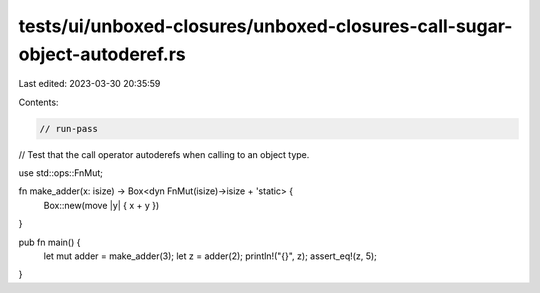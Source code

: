 tests/ui/unboxed-closures/unboxed-closures-call-sugar-object-autoderef.rs
=========================================================================

Last edited: 2023-03-30 20:35:59

Contents:

.. code-block:: rs

    // run-pass
// Test that the call operator autoderefs when calling to an object type.

use std::ops::FnMut;

fn make_adder(x: isize) -> Box<dyn FnMut(isize)->isize + 'static> {
    Box::new(move |y| { x + y })
}

pub fn main() {
    let mut adder = make_adder(3);
    let z = adder(2);
    println!("{}", z);
    assert_eq!(z, 5);
}


